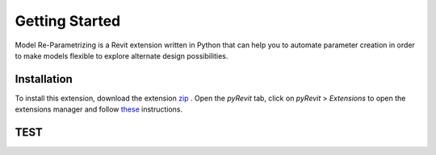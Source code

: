 Getting Started
===============

Model Re-Parametrizing is a Revit extension written in Python that can help you 
to automate parameter creation in order to make models flexible to explore alternate design possibilities.


Installation
------------

To install this extension, 
download the extension `zip <https://github.com/jayaesxh/Software-Lab-23>`_
. Open the *pyRevit* tab, 
click on *pyRevit* > *Extensions* to open the extensions manager and 
follow `these <https://www.notion.so/Install-Extensions-0753ab78c0ce46149f962acc50892491>`_ instructions.

TEST
------------
.. container:: .image-mockup

    .. image:: https://github.com/jayaesxh/Software-Lab-23/blob/main/docs/images/Bild1.png
